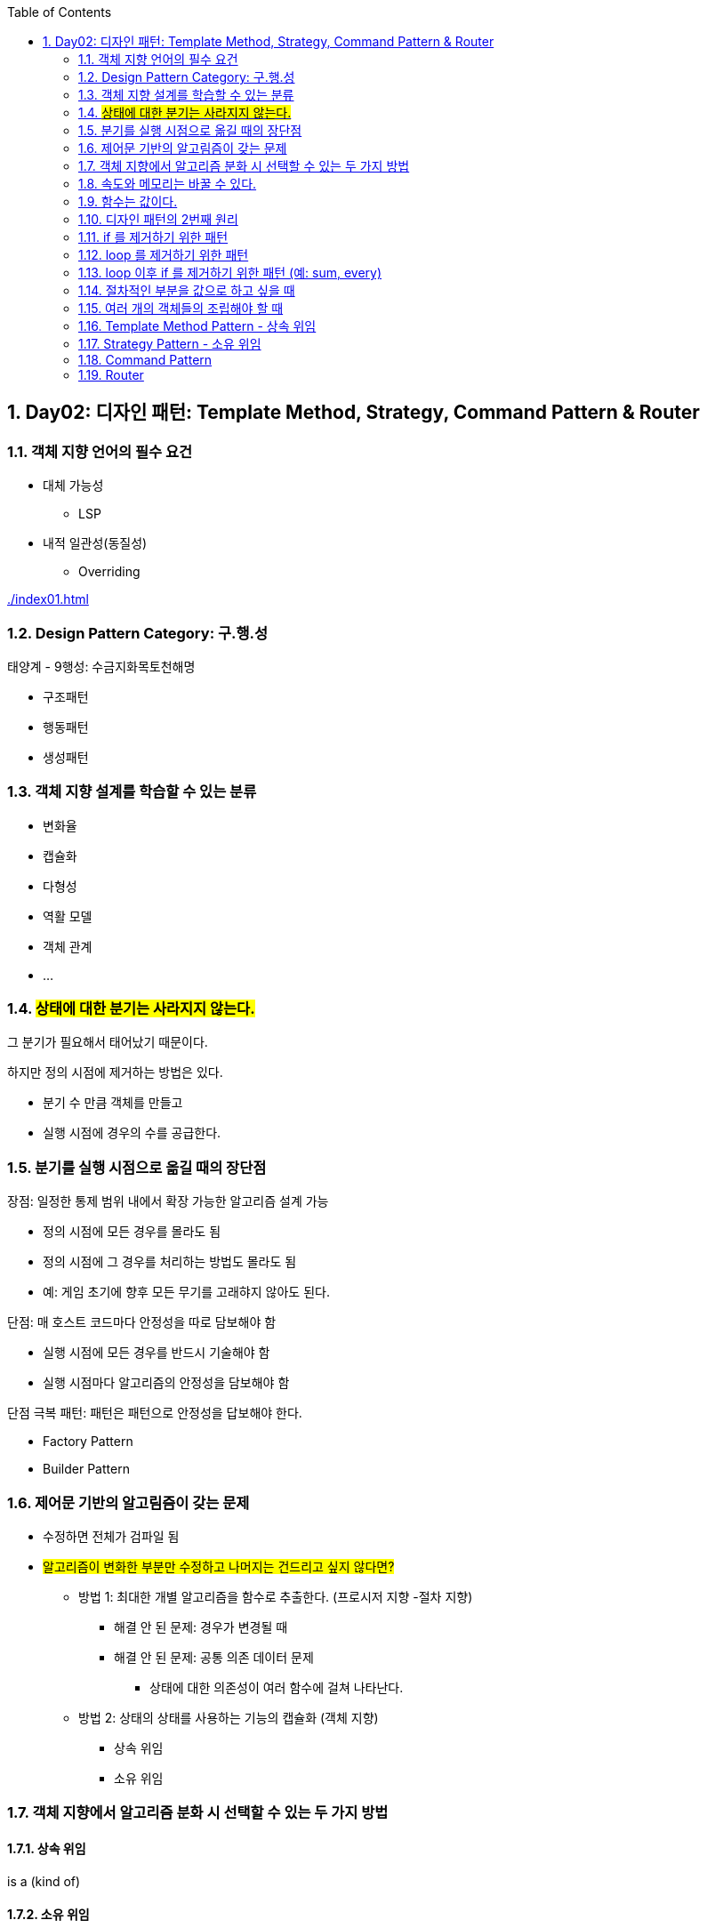 :toc:
:numbered:

== Day02: 디자인 패턴: Template Method, Strategy, Command Pattern & Router
ifndef::imagesdir:[:imagesdir: .]

=== 객체 지향 언어의 필수 요건

* 대체 가능성
** LSP
* 내적 일관성(동질성)
** Overriding

link:{imagesdir}/index01.html[]

=== Design Pattern Category: 구.행.성

태양계 - 9행성: 수금지화목토천해명

* 구조패턴
* 행동패턴
* 생성패턴

=== 객체 지향 설계를 학습할 수 있는 분류

* 변화율
* 캡슐화
* 다형성
* 역활 모델
* 객체 관계
* ...

=== #상태에 대한 분기는 사라지지 않는다.#

그 분기가 필요해서 태어났기 때문이다.

.하지만 정의 시점에 제거하는 방법은 있다.
* 분기 수 만큼 객체를 만들고
* 실행 시점에 경우의 수를 공급한다.

=== 분기를 실행 시점으로 옮길 때의 장단점

.장점: 일정한 통제 범위 내에서 확장 가능한 알고리즘 설계 가능
* 정의 시점에 모든 경우를 몰라도 됨
* 정의 시점에 그 경우를 처리하는 방법도 몰라도 됨
* 예: 게임 초기에 향후 모든 무기를 고래햐지 않아도 된다.

.단점: 매 호스트 코드마다 안정성을 따로 담보해야 함
* 실행 시점에 모든 경우를 반드시 기술해야 함
* 실행 시점마다 알고리즘의 안정성을 담보해야 함

.단점 극복 패턴: 패턴은 패턴으로 안정성을 답보해야 한다.
* Factory Pattern
* Builder Pattern

=== 제어문 기반의 알고림즘이 갖는 문제

* 수정하면 전체가 검파일 됨
* #알고리즘이 변화한 부분만 수정하고 나머지는 건드리고 싶지 않다면?#
** 방법 1: 최대한 개별 알고리즘을 함수로 추출한다. (프로시저 지향 -절차 지향)
*** 해결 안 된 문제: 경우가 변경될 때
*** 해결 안 된 문제: 공통 의존 데이터 문제
**** 상태에 대한 의존성이 여러 함수에 걸쳐 나타난다.
** 방법 2: 상태의 상태를 사용하는 기능의 캡슐화 (객체 지향)
*** 상속 위임
*** 소유 위임

=== 객체 지향에서 알고리즘 분화 시 선택할 수 있는 두 가지 방법

==== 상속 위임

is a (kind of)

==== 소유 위임

has a

=== 속도와 메모리는 바꿀 수 있다.

성능과 저장 공간은 바꿀 수 있다.

=== 함수는 값이다.

* 식은 값이다.
* 함수는 식이다.
* #함수는 값이다.#
* #메모리와 연산는 상호교환 가능하다.#

디자인 패턴은 연산을 많이 쓰는 방식으로 발전했다.
메모리가 귀할 때 나온 것이기 때문이다.
게임 업계에서는 속도를 높이기 위해 연산보다 메모리를 많이 사용하는 쪽으로 발젆했다.
따라서 게임에서는 디자인 패턴을 거의 적용하지 않는다.

=== 디자인 패턴의 2번째 원리

문으로 구성하면 다시 컴파일해야 하는 문제를 없애기 위해 문을 제거해서 값(식)으로 바꿀 수 있는 객체화 시키기

=== if 를 제거하기 위한 패턴

* Template Method Pattern
* Strategy Pattern
* State Pattern

=== loop 를 제거하기 위한 패턴

* Iterator Pattern
* Composite Pattern
* Visitor Pattern

=== loop 이후 if 를 제거하기 위한 패턴 (예: sum, every)

* Decorator Pattern
* Chain Of Responsiblity Pattern

=== 절차적인 부분을 값으로 하고 싶을 때

* Command Pattern
* Mediator Pattern

=== 여러 개의 객체들의 조립해야 할 때

* Builder Pattern
* Facade Pattern

=== Template Method Pattern - 상속 위임

link:{imagesdir}/templateMethodPattern02.html[]

[plantuml, templateMethodPattern_class, png]
.....
Github <|-- ImageLoader
Github <|-- MdLoader
Global <-- MdLoader

class Global {
    {static} d64: Function
}

class Github {
    - {static} _callbackId: int
    - {static} callback: Function
    - _githubUriTemplate: String
    + constructor(userId: String, githubRepoName: String): GitHub
    + load(path: String): Void
    - {abstract} _loaded(content: String): Void
}

class ImageLoader {
    - _jsonpScript: HtmlTag
    + constructor(userId: String, repoName: String, jsonpScript: HtmlTag)
    - _loaded(content: String): Void
}

class MdLoader {
    - _jsonpScript: HtmlTag
    + constructor(userId: String, githubRepoName: String, jsonpScript: HtmlTag)
    - _loaded(content: String): Void
    - _parseMD(content: String): Void
}
.....

[plantuml, templateMethodPattern_sequence, png]
.....
actor client
participant s75img <<ImageLoader>>
participant s75md <<MdLoader>>

client -> s75img: constructor(userId, githubRepoName, jsonpScript): ImageLoader
activate s75img
return s75img

client -> s75img: load(path): Void
activate s75img
    s75img -> s75img: _load(content): Void
    activate s75img
    deactivate s75img
deactivate s75img

client -> s75md: constructor(userId, githubRepoName, jsonpScript): ImageLoader
activate s75md
return s75md

client -> s75md: load(path): Void
activate s75md
    s75md -> s75md: _load(content): Void
    activate s75md
        s75md -> s75md: _parseMD(content): Void
        activate s75md
            s75md -> Global: d64(content: String): String
            activate Global
            s75md <- Global: decodeURIComponent: String
            deactivate Global
        deactivate s75md
    deactivate s75md
deactivate s75md
.....

=== Strategy Pattern - 소유 위임

Template Method Pattern 과 Strategy Pattern 반드시 1:1 교환할 수 있다.

link:{imagesdir}/strategyPattern03.html[]

[plantuml, strategyPattern_class, png]
.....
class Global {
    {static} d64: Function
    {static} parseMD(content: String): String
    {static} getHtmlTagUsingHtmlTagId: HtmlTag
    {static} imgParser: Function
    {static} mdParser: Function
}

class Github {
    - {static} _callbackId: int
    - {static} callback: Function
    - _githubUriTemplate: String
    + constructor(userId: String, githubRepoName: String): GitHub
    + load(path: String): Void
    + parser(parser: Function): Setter
}
.....

[plantuml, strategyPattern_sequence, png]
.....
actor client

client -> github: constructor(userId, githubRepoName): Github
activate github
return github

client -> github: parser(imgParser): Setter
activate github
deactivate github

client -> github: load(path): Void
activate github
deactivate github

client -> github: parser(mdParser): Setter
activate github
deactivate github

client -> github: load(path): Void
activate github
deactivate github
.....

=== Command Pattern

전략 패턴의 발전형

* Command 객체
** 함수와 그 함수가 사용하는 인자들을 묶어서 하나의 커맨드 객체로 만들어 저장

* Command Pattern 구성 요소
** Command 객체
** Invoker

link:{imagesdir}/commandPattern04.html[]

[plantuml, commandPattern_class, png]
.....
Github -> Command

class Global {
    {static} d64: Function
    {static} parseMD(content: String): String
    {static} getHtmlTagUsingHtmlTagId: HtmlTag
    {static} imgParser: Function
    {static} mdParser: Function
}

class Github {
    - {static} _callbackId: int
    - {static} callback: Function
    - _githubUriTemplate: String
    - _command: Command
    + constructor(userId: String, githubRepoName: String): GitHub
    + load(path: String): Void
    + command(command: Command): Setter
}

class Command {
    - _parser: Function
    - _args: Array
    + constructor(parser: Function, args: Array)
    + parser: Getter
    + args: Getter
}
.....

[plantuml, commandPattern_sequence, png]
.....
actor client
participant gitHub <<Github>>
participant imgCommand <<Command>>
participant mdCommand <<Command>>

client -> gitHub: constructor(userId: String, githubRepoName: String): Github
activate gitHub
return gitHub

client -> imgCommand: constructor(imgParser: Function, args: Array): Command
activate imgCommand
return imgCommand

client -> gitHub: command(imgCommand: Command): Setter
activate gitHub
deactivate gitHub

client -> gitHub: load(path): Void
activate gitHub
deactivate gitHub

client -> mdCommand: constructor(mdParser: Function, args: Array): Command
activate mdCommand
return mdCommand

client -> gitHub: command(mdCommand: Command): Setter
activate gitHub
deactivate gitHub

client -> gitHub: load(path): Void
activate gitHub
deactivate gitHub
.....

=== Router

모든 경우의 수를 알 수 있다면, 경우와 그 해결책을 테이블에 저장할 수 있다.

발생 가능한 경우의 수를 값으로 기술한다.

* Router 의 구성 요소
** Routing Table: Map<경우, 해결책>

link:{imagesdir}/router05.html[]

[plantuml, router_class, png]
.....
Github -> Command
Loader -> Command
Loader -> Github

class Global {
    {static} d64: Function
    {static} parseMD(content: String): String
    {static} getHtmlTagUsingHtmlTagId: HtmlTag
    {static} imgParser: Function
    {static} mdParser: Function
}

class Github {
    - {static} _callbackId: int
    - {static} callback: Function
    - _githubUriTemplate: String
    - _command: Command
    + constructor(userId: String, githubRepoName: String): GitHub
    + load(path: String): Void
    + command(command: Command): Setter
}

class Command {
    - _parser: Function
    - _args: Array
    + constructor(parser: Function, args: Array)
    + parser: Getter
    + args: Getter
}

class Loader {
    - _github: Github
    - _router: Map
    + constructor(userId: String, githubRepoName: String): Loader
    + add(ext: String, command: Command): Void
    + load(path: String): Void
}
.....

[plantuml, router_sequence, png]
.....
actor client
participant loader <<Loader>>
participant github <<Github>>
participant imgCommand <<Command>>
participant mdCommand <<Command>>

client -> loader: constructor(userId: String, githubRepoName: String): Loader
activate loader
    loader -> github: constructor(userId: String, githubRepoName: String): GitHub
    activate github
    loader <- github: gitHub: GitHub
    deactivate github
return loader

client -> imgCommand: constructor(imgParser: Function, args: Array): Command
activate imgCommand
return imgCommand

client -> loader: add(ext: String, imgCommand: Command
activate loader
deactivate loader

client -> loader: load(path: String): Void
activate loader
    loader -> github: command(command: Command): Setter
    activate github
    deactivate github
    loader -> github: load(path: String): Void
    activate github
        github -> imgCommand: parser(content: String, args: Array): Void
        activate imgCommand
        deactivate imgCommand
    deactivate github
deactivate loader

client -> mdCommand: constructor(mdParser: Function, args: Array): Command
activate mdCommand
return mdCommand

client -> loader: add(ext: String, mdCommand: Command): Void
activate loader
deactivate loader

client -> loader: load(path: String): Void
activate loader
    loader -> github: command(command: Command): Setter
    activate github
    deactivate github
    loader -> github: load(path: String): Void
    activate github
        github -> mdCommand: parser(content: String, args: Array): Void
        activate mdCommand
        deactivate mdCommand
    deactivate github
deactivate loader
.....